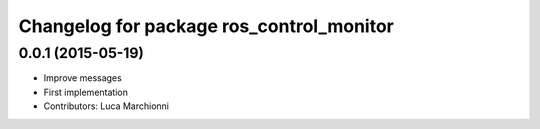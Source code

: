 ^^^^^^^^^^^^^^^^^^^^^^^^^^^^^^^^^^^^^^^^^
Changelog for package ros_control_monitor
^^^^^^^^^^^^^^^^^^^^^^^^^^^^^^^^^^^^^^^^^

0.0.1 (2015-05-19)
------------------
* Improve messages
* First implementation
* Contributors: Luca Marchionni
